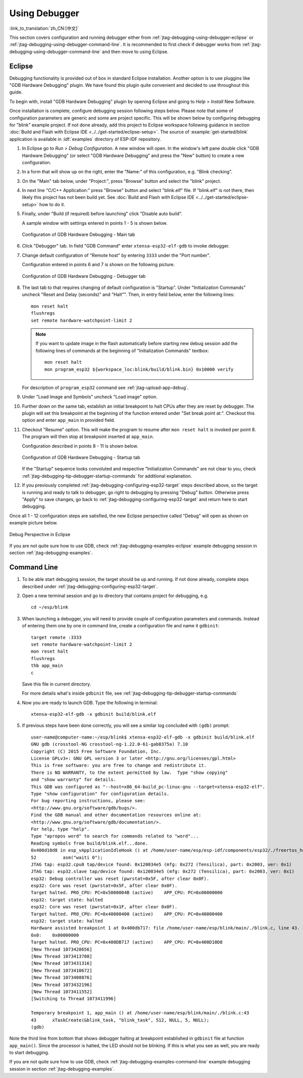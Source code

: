 Using Debugger
--------------
:link_to_translation:`zh_CN:[中文]`

This section covers configuration and running debugger either from :ref:`jtag-debugging-using-debugger-eclipse`
or :ref:`jtag-debugging-using-debugger-command-line`. It is recommended to first check if debugger works from :ref:`jtag-debugging-using-debugger-command-line` and then move to using Eclipse.


.. _jtag-debugging-using-debugger-eclipse:

Eclipse
^^^^^^^

Debugging functionality is provided out of box in standard Eclipse installation. Another option is to use pluggins like "GDB Hardware Debugging" plugin. We have found this plugin quite convenient and decided to use throughout this guide.

To begin with, install "GDB Hardware Debugging" plugin by opening Eclipse and going to `Help` > `Install` New Software.

Once installation is complete, configure debugging session following steps below. Please note that some of configuration parameters are generic and some are project specific. This will be shown below by configuring debugging for "blink" example project. If not done already, add this project to Eclipse workspace following guidance in section :doc:`Build and Flash with Eclipse IDE <../../get-started/eclipse-setup>`.  The source of :example:`get-started/blink` application is available  in :idf:`examples` directory of ESP-IDF repository.

1.  In Eclipse go to `Run` > `Debug Configuration`. A new window will open. In the window's left pane double click "GDB Hardware Debugging" (or select "GDB Hardware Debugging" and press the "New" button) to create a new configuration.

2.  In a form that will show up on the right, enter the "Name:" of this configuration, e.g. "Blink checking".

3.  On the "Main" tab below, under "Project:", press "Browse" button and select the "blink" project.

4.  In next line "C/C++ Application:" press "Browse" button and select "blink.elf" file. If "blink.elf" is not there, then likely this project has not been build yet. See :doc:`Build and Flash with Eclipse IDE <../../get-started/eclipse-setup>` how to do it.

5.  Finally, under "Build (if required) before launching" click "Disable auto build".

    A sample window with settings entered in points 1 - 5 is shown below.

    .. figure:: ../../../_static/hw-debugging-main-tab.jpg
        :align: center
        :alt: Configuration of GDB Hardware Debugging - Main tab
        :figclass: align-center

        Configuration of GDB Hardware Debugging - Main tab

6.  Click "Debugger" tab. In field "GDB Command" enter ``xtensa-esp32-elf-gdb`` to invoke debugger.

7.  Change default configuration of "Remote host" by entering ``3333`` under the "Port number". 

    Configuration entered in points 6 and 7 is shown on the following picture.

    .. figure:: ../../../_static/hw-debugging-debugger-tab.jpg
        :align: center
        :alt: Configuration of GDB Hardware Debugging - Debugger tab
        :figclass: align-center

        Configuration of GDB Hardware Debugging - Debugger tab

8.  The last tab to that requires changing of default configuration is "Startup". Under "Initialization Commands" uncheck "Reset and Delay (seconds)" and "Halt"". Then, in entry field below, enter the following lines:

    ::

        mon reset halt
        flushregs
        set remote hardware-watchpoint-limit 2

    .. note::
        If you want to update image in the flash automatically before starting new debug session add the following lines of commands at the beginning of "Initialization Commands" textbox::

            mon reset halt
            mon program_esp32 ${workspace_loc:blink/build/blink.bin} 0x10000 verify

    For description of ``program_esp32`` command see :ref:`jtag-upload-app-debug`.

9.  Under "Load Image and Symbols" uncheck "Load image" option. 

10. Further down on the same tab, establish an initial breakpoint to halt CPUs after they are reset by debugger. The plugin will set this breakpoint at the beginning of the function entered under "Set break point at:". Checkout this option and enter ``app_main`` in provided field.

11. Checkout "Resume" option. This will make the program to resume after ``mon reset halt`` is invoked per point 8. The program will then stop at breakpoint inserted at ``app_main``.

    Configuration described in points 8 - 11 is shown below.

    .. figure:: ../../../_static/hw-debugging-startup-tab.jpg
        :align: center
        :alt: Configuration of GDB Hardware Debugging - Startup tab
        :figclass: align-center

        Configuration of GDB Hardware Debugging - Startup tab

    If the "Startup" sequence looks convoluted and respective "Initialization Commands" are not clear to you, check :ref:`jtag-debugging-tip-debugger-startup-commands` for additional explanation.

12. If you previously completed :ref:`jtag-debugging-configuring-esp32-target` steps described above, so the target is running and ready to talk to debugger, go right to debugging by pressing "Debug" button. Otherwise press "Apply" to save changes, go back to :ref:`jtag-debugging-configuring-esp32-target` and return here to start debugging.

Once all 1 - 12 configuration steps are satisfied, the new Eclipse perspective called "Debug" will open as shown on example picture below. 

.. figure:: ../../../_static/debug-perspective.jpg
    :align: center
    :alt: Debug Perspective in Eclipse
    :figclass: align-center

    Debug Perspective in Eclipse

If you are not quite sure how to use GDB, check :ref:`jtag-debugging-examples-eclipse` example debugging session in section :ref:`jtag-debugging-examples`.


.. _jtag-debugging-using-debugger-command-line:

Command Line
^^^^^^^^^^^^

1.  To be able start debugging session, the target should be up and running. If not done already, complete steps described under :ref:`jtag-debugging-configuring-esp32-target`.

.. highlight:: bash

2.  Open a new terminal session and go to directory that contains project for debugging, e.g.

    ::

        cd ~/esp/blink

.. highlight:: none

3.  When launching a debugger, you will need to provide couple of configuration parameters and commands. Instead of entering them one by one in command line, create a configuration file and name it ``gdbinit``:

    ::

        target remote :3333
        set remote hardware-watchpoint-limit 2
        mon reset halt
        flushregs
        thb app_main
        c

    Save this file in current directory. 

    For more details what's inside ``gdbinit`` file, see :ref:`jtag-debugging-tip-debugger-startup-commands`

.. highlight:: bash

4.  Now you are ready to launch GDB. Type the following in terminal:

    ::

        xtensa-esp32-elf-gdb -x gdbinit build/blink.elf

.. highlight:: none

5.  If previous steps have been done correctly, you will see a similar log concluded with ``(gdb)`` prompt:

    ::

        user-name@computer-name:~/esp/blink$ xtensa-esp32-elf-gdb -x gdbinit build/blink.elf
        GNU gdb (crosstool-NG crosstool-ng-1.22.0-61-gab8375a) 7.10
        Copyright (C) 2015 Free Software Foundation, Inc.
        License GPLv3+: GNU GPL version 3 or later <http://gnu.org/licenses/gpl.html>
        This is free software: you are free to change and redistribute it.
        There is NO WARRANTY, to the extent permitted by law.  Type "show copying"
        and "show warranty" for details.
        This GDB was configured as "--host=x86_64-build_pc-linux-gnu --target=xtensa-esp32-elf".
        Type "show configuration" for configuration details.
        For bug reporting instructions, please see:
        <http://www.gnu.org/software/gdb/bugs/>.
        Find the GDB manual and other documentation resources online at:
        <http://www.gnu.org/software/gdb/documentation/>.
        For help, type "help".
        Type "apropos word" to search for commands related to "word"...
        Reading symbols from build/blink.elf...done.
        0x400d10d8 in esp_vApplicationIdleHook () at /home/user-name/esp/esp-idf/components/esp32/./freertos_hooks.c:52
        52          asm("waiti 0");
        JTAG tap: esp32.cpu0 tap/device found: 0x120034e5 (mfg: 0x272 (Tensilica), part: 0x2003, ver: 0x1)
        JTAG tap: esp32.slave tap/device found: 0x120034e5 (mfg: 0x272 (Tensilica), part: 0x2003, ver: 0x1)
        esp32: Debug controller was reset (pwrstat=0x5F, after clear 0x0F).
        esp32: Core was reset (pwrstat=0x5F, after clear 0x0F).
        Target halted. PRO_CPU: PC=0x5000004B (active)    APP_CPU: PC=0x00000000 
        esp32: target state: halted
        esp32: Core was reset (pwrstat=0x1F, after clear 0x0F).
        Target halted. PRO_CPU: PC=0x40000400 (active)    APP_CPU: PC=0x40000400 
        esp32: target state: halted
        Hardware assisted breakpoint 1 at 0x400db717: file /home/user-name/esp/blink/main/./blink.c, line 43.
        0x0:    0x00000000
        Target halted. PRO_CPU: PC=0x400DB717 (active)    APP_CPU: PC=0x400D10D8 
        [New Thread 1073428656]
        [New Thread 1073413708]
        [New Thread 1073431316]
        [New Thread 1073410672]
        [New Thread 1073408876]
        [New Thread 1073432196]
        [New Thread 1073411552]
        [Switching to Thread 1073411996]

        Temporary breakpoint 1, app_main () at /home/user-name/esp/blink/main/./blink.c:43
        43      xTaskCreate(&blink_task, "blink_task", 512, NULL, 5, NULL);
        (gdb) 

Note the third line from bottom that shows debugger halting at breakpoint established in ``gdbinit`` file at function ``app_main()``. Since the processor is halted, the LED should not be blinking. If this is what you see as well, you are ready to start debugging.

If you are not quite sure how to use GDB, check :ref:`jtag-debugging-examples-command-line` example debugging session in section :ref:`jtag-debugging-examples`.
